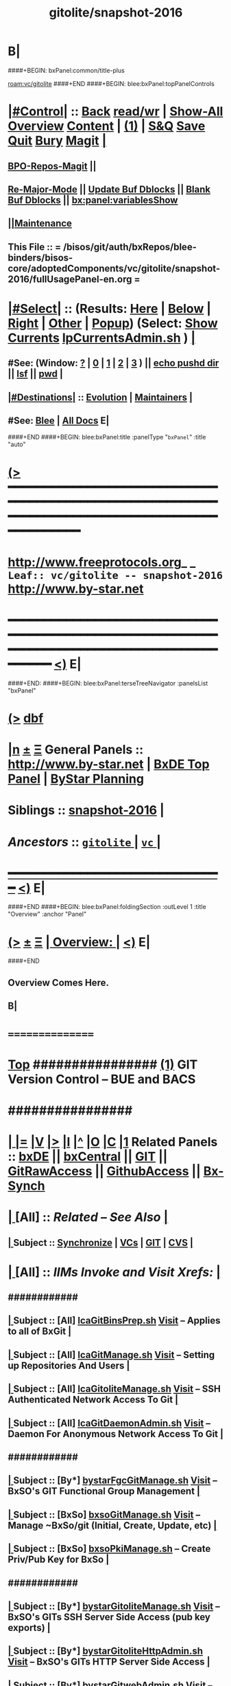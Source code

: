 * B|
####+BEGIN: bxPanel:common/title-plus
#+title: gitolite/snapshot-2016
#+roam_tags: leaf
#+roam_key: vc/gitolite/snapshot-2016
[[roam:vc/gitolite]]
####+END
####+BEGIN: blee:bxPanel:topPanelControls
*  [[elisp:(org-cycle)][|#Control|]] :: [[elisp:(blee:bnsm:menu-back)][Back]] [[elisp:(toggle-read-only)][read/wr]] | [[elisp:(show-all)][Show-All]]  [[elisp:(org-shifttab)][Overview]]  [[elisp:(progn (org-shifttab) (org-content))][Content]] | [[elisp:(delete-other-windows)][(1)]] | [[elisp:(progn (save-buffer) (kill-buffer))][S&Q]] [[elisp:(save-buffer)][Save]] [[elisp:(kill-buffer)][Quit]] [[elisp:(bury-buffer)][Bury]]  [[elisp:(magit)][Magit]]  [[elisp:(org-cycle)][| ]]
**  [[elisp:(bap:magit:bisos:current-bpo-repos/visit)][BPO-Repos-Magit]] ||
**  [[elisp:(blee:buf:re-major-mode)][Re-Major-Mode]] ||  [[elisp:(org-dblock-update-buffer-bx)][Update Buf Dblocks]] || [[elisp:(org-dblock-bx-blank-buffer)][Blank Buf Dblocks]] || [[elisp:(bx:panel:variablesShow)][bx:panel:variablesShow]]
**  [[elisp:(blee:menu-sel:comeega:maintenance:popupMenu)][||Maintenance]]
**  This File :: *= /bisos/git/auth/bxRepos/blee-binders/bisos-core/adoptedComponents/vc/gitolite/snapshot-2016/fullUsagePanel-en.org =*
*  [[elisp:(org-cycle)][|#Select|]]  :: (Results: [[elisp:(blee:bnsm:results-here)][Here]] | [[elisp:(blee:bnsm:results-split-below)][Below]] | [[elisp:(blee:bnsm:results-split-right)][Right]] | [[elisp:(blee:bnsm:results-other)][Other]] | [[elisp:(blee:bnsm:results-popup)][Popup]]) (Select:  [[elisp:(lsip-local-run-command "lpCurrentsAdmin.sh -i currentsGetThenShow")][Show Currents]]  [[elisp:(lsip-local-run-command "lpCurrentsAdmin.sh")][lpCurrentsAdmin.sh]] ) [[elisp:(org-cycle)][| ]]
**  #See:  (Window: [[elisp:(blee:bnsm:results-window-show)][?]] | [[elisp:(blee:bnsm:results-window-set 0)][0]] | [[elisp:(blee:bnsm:results-window-set 1)][1]] | [[elisp:(blee:bnsm:results-window-set 2)][2]] | [[elisp:(blee:bnsm:results-window-set 3)][3]] ) || [[elisp:(lsip-local-run-command-here "echo pushd dest")][echo pushd dir]] || [[elisp:(lsip-local-run-command-here "lsf")][lsf]] || [[elisp:(lsip-local-run-command-here "pwd")][pwd]] |
**  [[elisp:(org-cycle)][|#Destinations|]] :: [[Evolution]] | [[Maintainers]]  [[elisp:(org-cycle)][| ]]
**  #See:  [[elisp:(bx:bnsm:top:panel-blee)][Blee]] | [[elisp:(bx:bnsm:top:panel-listOfDocs)][All Docs]]  E|
####+END
####+BEGIN: blee:bxPanel:title :panelType "=bxPanel=" :title "auto"
* [[elisp:(show-all)][(>]] ━━━━━━━━━━━━━━━━━━━━━━━━━━━━━━━━━━━━━━━━━━━━━━━━━━━━━━━━━━━━━━━━━━━━━━━━━━━━━━━━━━━━━━━━━━━━━━━━━
*   [[img-link:file:/bisos/blee/env/images/fpfByStarElipseTop-50.png][http://www.freeprotocols.org]]_ _   ~Leaf:: vc/gitolite -- snapshot-2016~   [[img-link:file:/bisos/blee/env/images/fpfByStarElipseBottom-50.png][http://www.by-star.net]]
* ━━━━━━━━━━━━━━━━━━━━━━━━━━━━━━━━━━━━━━━━━━━━━━━━━━━━━━━━━━━━━━━━━━━━━━━━━━━━━━━━━━━━━━━━━━━━━  [[elisp:(org-shifttab)][<)]] E|
####+END:
####+BEGIN: blee:bxPanel:terseTreeNavigator :panelsList "bxPanel"
* [[elisp:(show-all)][(>]] [[elisp:(describe-function 'org-dblock-write:blee:bxPanel:terseTreeNavigator)][dbf]]
* [[elisp:(show-all)][|n]]  _[[elisp:(blee:menu-sel:outline:popupMenu)][±]]_  _[[elisp:(blee:menu-sel:navigation:popupMenu)][Ξ]]_   General Panels ::   [[img-link:file:/bisos/blee/env/images/bystarInside.jpg][http://www.by-star.net]] *|*  [[elisp:(find-file "/libre/ByStar/InitialTemplates/activeDocs/listOfDocs/fullUsagePanel-en.org")][BxDE Top Panel]] *|* [[elisp:(blee:bnsm:panel-goto "/libre/ByStar/InitialTemplates/activeDocs/planning/Main")][ByStar Planning]]

*   *Siblings*   :: [[elisp:(blee:bnsm:panel-goto "/bisos/git/auth/bxRepos/blee-binders/bisos-core/adoptedComponents/vc/gitolite/snapshot-2016")][snapshot-2016]] *|*
*   /Ancestors/  :: [[elisp:(blee:bnsm:panel-goto "/bisos/git/auth/bxRepos/blee-binders/bisos-core/adoptedComponents/vc/gitolite/_nodeBase_")][ =gitolite= ]] *|* [[elisp:(blee:bnsm:panel-goto "/bisos/git/auth/bxRepos/blee-binders/bisos-core/adoptedComponents/vc/_nodeBase_")][ =vc= ]] *|*
*                                   _━━━━━━━━━━━━━━━━━━━━━━━━━━━━━━_                          [[elisp:(org-shifttab)][<)]] E|
####+END
####+BEGIN: blee:bxPanel:foldingSection :outLevel 1 :title "Overview" :anchor "Panel"
* [[elisp:(show-all)][(>]]  _[[elisp:(blee:menu-sel:outline:popupMenu)][±]]_  _[[elisp:(blee:menu-sel:navigation:popupMenu)][Ξ]]_       [[elisp:(org-cycle)][| *Overview:* |]] <<Panel>>   [[elisp:(org-shifttab)][<)]] E|
####+END
** 
** Overview Comes Here.
** B|
*      ================
*  [[elisp:(beginning-of-buffer)][Top]] ################ [[elisp:(delete-other-windows)][(1)]]            *GIT Version Control -- BUE and BACS* 
*      ################
* 
*  [[elisp:(org-cycle)][| ]] [[elisp:(org-show-subtree)][|=]] [[elisp:(show-children 10)][|V]] [[elisp:(bx:orgm:indirectBufOther)][|>]] [[elisp:(bx:orgm:indirectBufMain)][|I]] [[elisp:(beginning-of-buffer)][|^]] [[elisp:(org-top-overview)][|O]] [[elisp:(progn (org-shifttab) (org-content))][|C]] [[elisp:(delete-other-windows)][|1]]   Related Panels  :: [[elisp:(find-file "/libre/ByStar/InitialTemplates/activeDocs/bxDE/main/fullUsagePanel-en.org")][bxDE]] || [[elisp:(find-file "/libre/ByStar/InitialTemplates/activeDocs/bxServices/bxCentral/fullUsagePanel-en.org")][bxCentral]] || [[elisp:(find-file "/libre/ByStar/InitialTemplates/activeDocs/bxServices/versionControl/git/fullUsagePanel-en.org")][GIT]] || [[elisp:(find-file "/libre/ByStar/InitialTemplates/activeDocs/bxServices/versionControl/gitRawAccess/fullUsagePanel-en.org")][GitRawAccess]] || [[elisp:(find-file "/libre/ByStar/InitialTemplates/activeDocs/bxServices/versionControl/githubAccess/fullUsagePanel-en.org")][GithubAccess]] || [[elisp:(blee:bnsm:panel-goto "/libre/ByStar/InitialTemplates/activeDocs/blee/syncUpdate")][Bx-Synch]]

* 
*  [[elisp:(org-cycle)][| ]]  [All]         ::       /Related -- See Also/   [[elisp:(org-cycle)][| ]]
**  [[elisp:(org-cycle)][| ]]  Subject      ::   [[elisp:(blee:bnsm:panel-goto "/libre/ByStar/InitialTemplates/activeDocs/blee/syncUpdate")][Synchronize]] |  [[elisp:(blee:bnsm:panel-goto "/libre/ByStar/InitialTemplates/activeDocs/bxServices/versionControl")][VCs]] | [[elisp:(blee:bnsm:panel-goto "/libre/ByStar/InitialTemplates/activeDocs/bxServices/versionControl/git")][GIT]]  | [[elisp:(blee:bnsm:panel-goto "/libre/ByStar/InitialTemplates/activeDocs/bxServices/versionControl/cvs")][CVS]] [[elisp:(org-cycle)][| ]]
*  [[elisp:(org-cycle)][| ]]  [All]         ::       /IIMs Invoke and Visit Xrefs:/       *[[elisp:(org-cycle)][<<Xref-VersionControlGit>>]]*   [[elisp:(org-cycle)][| ]]
**      ############
**  [[elisp:(org-cycle)][| ]]  Subject      ::  [All]   [[elisp:(lsip-local-run-command "lcaGitBinsPrep.sh")][lcaGitBinsPrep.sh]]              [[file:/opt/public/osmt/bin/lcaGitBinsPrep.sh::Xref-Here-][Visit]] -- Applies to all of BxGit [[elisp:(org-cycle)][| ]]
**  [[elisp:(org-cycle)][| ]]  Subject      ::  [All]   [[elisp:(lsip-local-run-command "lcaGitManage.sh")][lcaGitManage.sh]]                [[file:/opt/public/osmt/bin/lcaGitManage.sh::Xref-Here-][Visit]] -- Setting up Repositories And Users [[elisp:(org-cycle)][| ]]
**  [[elisp:(org-cycle)][| ]]  Subject      ::  [All]   [[elisp:(lsip-local-run-command "lcaGitoliteManage.sh")][lcaGitoliteManage.sh]]           [[file:/opt/public/osmt/bin/lcaGitoliteManage.sh::Xref-Here-][Visit]] -- SSH Authenticated Network Access To Git [[elisp:(org-cycle)][| ]]
**  [[elisp:(org-cycle)][| ]]  Subject      ::  [All]   [[elisp:(lsip-local-run-command "lcaGitDaemonAdmin.sh")][lcaGitDaemonAdmin.sh]]           [[file:/opt/public/osmt/bin/lcaGitoliteManage.sh::Xref-Here-][Visit]] -- Daemon For Anonymous Network Access To Git  [[elisp:(org-cycle)][| ]]
**      ############
**  [[elisp:(org-cycle)][| ]]  Subject      ::  [By*]   [[elisp:(lsip-local-run-command "bystarGitsManage.sh")][bystarFgcGitManage.sh]]          [[file:/opt/public/osmt/bin/bystarGitsManage.sh::Xref-Here-][Visit]] -- BxSO's GIT Functional Group Management [[elisp:(org-cycle)][| ]]
**  [[elisp:(org-cycle)][| ]]  Subject      ::  [BxSo]  [[elisp:(lsip-local-run-command "bxsoGitManage.sh")][bxsoGitManage.sh]]               [[file:/opt/public/osmt/bin/bxsoGitManage.sh::Xref-Here-][Visit]] -- Manage ~BxSo/git (Initial, Create, Update, etc) [[elisp:(org-cycle)][| ]]
**  [[elisp:(org-cycle)][| ]]  Subject      ::  [BxSo]  [[elisp:(lsip-local-run-command "bxsoPkiManage.sh")][bxsoPkiManage.sh]]                     -- Create Priv/Pub Key for BxSo [[elisp:(org-cycle)][| ]]
**      ############
**  [[elisp:(org-cycle)][| ]]  Subject      ::  [By*]   [[elisp:(lsip-local-run-command "bystarGitoliteManage.sh")][bystarGitoliteManage.sh]]        [[file:/opt/public/osmt/bin/bystarGitoliteManage.sh::Xref-Here-][Visit]] -- BxSO's GITs SSH Server Side Access (pub key exports) [[elisp:(org-cycle)][| ]]
**  [[elisp:(org-cycle)][| ]]  Subject      ::  [By*]   [[elisp:(lsip-local-run-command "bystarGitoliteHttpAdmin.sh")][bystarGitoliteHttpAdmin.sh]]     [[file:/opt/public/osmt/bin/bystarGitoliteHttpAdmin.sh::Xref-Here-][Visit]] -- BxSO's GITs HTTP Server Side Access [[elisp:(org-cycle)][| ]]
**  [[elisp:(org-cycle)][| ]]  Subject      ::  [By*]   [[elisp:(lsip-local-run-command "bystarGitwebAdmin.sh")][bystarGitwebAdmin.sh]]           [[file:/opt/public/osmt/bin/bystarGitwebAdmin.sh::Xref-Here-][Visit]] -- BxSO's Public GITs Web Access [[elisp:(org-cycle)][| ]]
**  [[elisp:(org-cycle)][| ]]  Subject      ::  [By*]   [[elisp:(lsip-local-run-command "bystarGitwebAdmin.sh")][bystarGitDaemonManage.sh]]       [[file:/opt/public/osmt/bin/bystarGitwebAdmin.sh::Xref-Here-][Visit]] -- BxSO's Public GITs git protocol access [[elisp:(org-cycle)][| ]]
**  [[elisp:(org-cycle)][| ]]  Subject      ::  [By*]   [[elisp:(lsip-local-run-command "bystarPkcsManage.sh")][bystarPkcsManage.sh]]            [[file: /opt/public/osmt/bin/bystarPkcsManage.sh::Xref-Here-][Visit]] -- BxSO's Certificate and Public Key [[elisp:(org-cycle)][| ]]
**      ############
**  [[elisp:(org-cycle)][| ]]  Subject      ::  [Bx-]   [[elisp:(lsip-local-run-command "bx-gitAccess.sh")][bx-gitAccess.sh]]                [[file:/opt/public/osmt/bin/bx-gitAccess.sh::Xref-Here-][Visit]] -- BxU and Ue-BxSO's acces to Remote BxSe Locator Name (BxSeLN) [[elisp:(org-cycle)][| ]]
**  [[elisp:(org-cycle)][| ]]  Subject      ::  [BxU]   [[elisp:(lsip-local-run-command "bxuSshAccess.sh")][bxuSshAccess.sh]]                [[file:/opt/public/osmt/bin/bxuSshAccess.sh::Xref-Here-][Visit]] -- ~BxU/.ssh Management -- Adding BxSO's SSH Client Side Access [[elisp:(org-cycle)][| ]]
**      ############
**  [[elisp:(org-cycle)][| ]]  Subject      ::  [All]   [[elisp:(lsip-local-run-command "fgcGitSw.sh")][fgcGitSw.sh]]                    [[file:/opt/public/osmt/bin/fgcGitSw.sh::Xref-Here-][Visit]] -- Software Functional Grouping [[elisp:(org-cycle)][| ]]
**  [[elisp:(org-cycle)][| ]]  Subject      ::  [All]   [[elisp:(lsip-local-run-command "fgcGitSvc.sh")][fgcGitSvc.sh]]                   [[file:/opt/public/osmt/bin/fgcGitSvc.sh::Xref-Here-][Visit]] -- Service Functional Grouping [[elisp:(org-cycle)][| ]]
**      ############
**  [[elisp:(org-cycle)][| ]]  Subject      ::  [Blee]  [[file:~/lisp/setup-global-magit.el::Xref-Here-][setup-global-magit.el]]          [[file:~/lisp/setup-global-magit.el::Xref-Here-][Visit]] -- Emacs Mode For Git [[elisp:(org-cycle)][| ]]
*  [[elisp:(beginning-of-buffer)][Top]] ################ [[elisp:(delete-other-windows)][(1)]]            *Overview*
*      *Plain Git: Model, Info and Pointers* ::  [[elisp:(beginning-of-buffer)][Top]]  [[elisp:(org-cycle)][| ]] 
GIT services are based on the following:

   - (Un-Authenticated) (anonymous) Read-Only Public Access GIT
       - git-daemon   --- git clone git://host/rep
       - gitweb       --- Web site for accessing public repositories
       - gitolite anon http  --- git clone http://host/gitpub/rep

   - (Authenticated) Access Controlled GIT
       - gitolite ssh       --- git clone ssh:user@host/rep
       - gitolite https     --- git clone https://user:passwd@host/git/rep
       - gitolite http      --- git clone http://user:passwd@host/git/rep

**  [[elisp:(org-cycle)][| ]]  Subject      :: Platform Setup Summary [[elisp:(org-cycle)][| ]]
The ~bxu/.ssh/key.pub is used as gitolite administrator.
**  [[elisp:(org-cycle)][| ]]  Subject      :: Basic Tutorial: Local Git Configuration And Usage [[elisp:(org-cycle)][| ]]

Every git user should first introduce himself to git, by running these two commands:

git config --global user.email "you@example.com"
git config --global user.name "Your Name"

The above is already sufficient to use git in a distributed and secure way, provided users have
access to the machine assuming the server role via SSH. On the server machine, creating a new
repository can be done with

git init --bare /path/to/repository

This creates a bare repository, that cannot be used to edit files directly. If you would rather
have a working copy of the contents of the repository on the server, ommit the --bare option.

Any client with ssh access to the machine can from then on clone the repository with

git clone username@hostname:/path/to/repository

Once cloned to the client's machine, the client can edit files, then commit and share them with:

cd /path/to/repository
#(edit some files
git commit -a # Commit all changes to the local version of the repository
git push origin master # Push changes to the server's version of the repository
**  [[elisp:(org-cycle)][| ]]  Subject      :: Gitolite + gitweb + http Misc Pointers (URLs) [[elisp:(org-cycle)][| ]]
http://gitolite.com/gitolite/g2/ggshb.html

http://gitolite.com/gitolite/ssh-and-http.html

http://josephspiros.com/2009/07/26/configuring-gitweb-for-apache-on-debian

http://git-scm.com/book/en/Git-on-the-Server-Gitolite

http://git-scm.com/book

https://aricgardner.com/gitolite3/

http://alouate.blogspot.com/2013/07/set-up-gitolite3-with-http-on.html

http://blog.laimbock.com/2013/10/15/how-to-setup-gitolite-and-cgit-on-centos-6/

http://www.marcmorgan.ca/?p=38

https://github.com/sitaramc/gitolite/blob/master/t/smart-http.root-setup

http://gitolite.googlecode.com/git-history/d4ea7e7fe76455e5e3596eacdda64bf4b1df7652/doc/http-backend.html

https://github.com/tmatilai/gitolite-tools

http://developer.pardus.org.tr/people/mehmet/blog/?p=23

http://gitolite.com/gitolite/gitolite.html

http://stackoverflow.com/questions/11649208/gitolite-smart-http-gives-uninitialised-value-for-rcumask/11813048#11813048

**  [[elisp:(org-cycle)][| ]]  Subject      :: Work In Progress To Be Absorbed [[elisp:(org-cycle)][| ]]

    setup apache so that the htaccess file it looks for is owned by the "git" user
    in the ~/.gitolite.rc file, look for the variable $HTPASSWD_FILE and point it to this file
    tell your users to type in ssh git@server htpasswd to set or change their HTTP passwords

htpasswd -bc $GITOLITE_HTTP_HOME/gitolite-http-authuserfile admin admin
map "htpasswd -b $GITOLITE_HTTP_HOME/gitolite-http-authuserfile % %" u{1..6}
chown apache.apache $GITOLITE_HTTP_HOME/gitolite-http-authuserfile


# ssh git@server info
curl http://user:password@server/git/info
# ssh git@server info repopatt
curl http://user:password@server/git/info?repopatt
# ssh git@server info repopatt user1 user2
curl http://user:password@server/git/info?repopatt+user1+user2


Hello,

I have used subdirs for each user, in keydirs as in the repos, so that I can list them separately, and by urls. The configuration I used was something like this:

txomon/Universidad "Javier Domingo" = "El repositorio de las cosas de la Uni"

repo txomon/Universidad
        RW+D = javier

txomon/Ubuntu "Javier Domingo" = "El repositorio del script de instalacion de ubuntu"

repo txomon/grub-melody
        RW+D = javier
    
txomon/grub-melody "Javier Domingo" = "El repositorio para crear un creador de melodias para el grub"

repo txomon/Ubuntu
        RW+D = javier

And keys where of the type:

gitolite-admin/keydir/javier:
javier@desktop.pub  javier@laptop.pub  javier@netbook.pub

for user javier, in his own directory. Other keyfiles where in separate folders, thought this doesn't matter for gitolite, It does for having a concrete management 

Hope it helps,

2011/1/9 Marcello de Sousa <li...@area151.com>

*      *ByStar Git: -- Structures, Uses And Policies* ::  [[elisp:(beginning-of-buffer)][Top]]  [[elisp:(org-cycle)][| ]] 
**     ByStar-Git Structures  [[elisp:(beginning-of-buffer)][Top]]  [[elisp:(org-cycle)][| ]] 
       Based on who will have  READ access to a Principle-BxISo, the following 
       three top level Git directory structures are always created:

       gitoBiso is /usr/lib/gitolite3/xxx/biso

       1) gitoBiso/pub -- Everything under that is always anon readable by ALL
	              Some may have write access
       2) gitoBiso/priv  -- Only and only biso can read and write to all repos under this
       3) gitoBiso/group -- Only members of defined groups can read  repos under this

       *gitoBiso/priv/iso  -> ~biso/iso -- BxISe information*
       See "Structure Of BxISo/iso" in ByStar Reference Model.
       All that is realted to creation and maintenance of BxISo/BxISe 
       and which should be subject to version control is contained here.

       *General Sync Areas Under priv-pub-group*
       There will always be:
       - gitoBiso/pub/sync/0     ->  ~biso/sync/pub/0       # Repository For Std Bx Facilities (lcnt, mailings)
       - biso/priv/sync/0        ->  ~biso/sync/priv/0
       - biso/group/sync/0
       - biso/pub/sync/1         ->  ~biso/sync/pub/1       # Repository For General Purpose Usage
       - biso/priv/sync/1
       - biso/group/sync/1
	 
**     ByStar-Git Usages  [[elisp:(beginning-of-buffer)][Top]]  [[elisp:(org-cycle)][| ]] 

       Each BxISo has two sets of Gits.

There are three different models for configuration and usages of
BxGit:
    1) General Model (Distros) (BxCentral and BxDevelopment) -- And for anonymous  access (managed by BxCentral)
    2) BxCollective -- Group Development
    3) ByEntityGit  -- Where a Git is bound to a BxEntity -- Private and ByEntity Administered

**     Principle-Biso Git Creation  [[elisp:(beginning-of-buffer)][Top]]  [[elisp:(org-cycle)][| ]] 

At The time of ``Realization Of A BxIse'', optionally the following happens:

  1) Based on the BxIse, BxIso is created.
  2) With [[elisp:(lsip-local-run-command "bystarFgcGitManage.sh")][bystarFgcGitManage.sh]], 
     - bxuSshAccess.sh :: Should this be first or second?
     - bystarGitoliteManage.sh :: Base config files are created -- When is the repository actually created
     - bystarPkcsManage.sh ::
     - bystarGitoliteHttpAdmin.sh :: With Principle-Biso's passwd https access to Biso GIT is provided.
     - bystarGitwebAdmin.sh :: Initial https cloning
     - [[bystarGitDaemonManage.sh]] ::  A read-only public Biso-Git is created

For all Principle-BxISos on a BxPlatform, the platform's BxU is the Git administrator.

Public Key of each BxISo is added to Git.

**     Cloning From Principle-Biso   [[elisp:(beginning-of-buffer)][Top]]  [[elisp:(org-cycle)][| ]] 

**     Collaborative Group GIT Management   [[elisp:(beginning-of-buffer)][Top]]  [[elisp:(org-cycle)][| ]] 

Just assign http-git passwds.

*  [[elisp:(beginning-of-buffer)][Top]] ################ [[elisp:(delete-other-windows)][(1)]]            *Activities*
*  [[elisp:(org-cycle)][| ]]  [BxU]         ::        /BxU -- BxSo Relations/   [[elisp:(org-cycle)][| ]]
**  [[elisp:(org-cycle)][| ]]  Subject      ::  [BxU]   [[elisp:(lsip-local-run-command "bxuSshAccess.sh")][bxuSshAccess.sh]]                [[file:/opt/public/osmt/bin/bxuSshAccess.sh::Xref-Here-][Visit]] -- ~BxU/.ssh Management  | [[elisp:(org-cycle)][| ]]
***  [[elisp:(org-cycle)][| ]]  Subject     ::   [[elisp:(lsip-local-run-command "bxuSshAccess.sh -v -n showRun -i bxuAcctBxsoList")][bxuSshAccess.sh -i bxuAcctBxsoList]] [[elisp:(org-cycle)][| ]]
*  [[elisp:(org-cycle)][| ]]  [BACS]        ::  [By*]     /BxIso FGC TopLevel:/   [[elisp:(org-cycle)][| ]]
**  [[elisp:(org-cycle)][| ]]  Subject      ::  [By*]   [[elisp:(lsip-local-run-command "bystarFgcGitManage.sh")][bystarFgcGitManage.sh]]          [[file:/opt/public/osmt/bin/bystarFgcGitManage.sh::Xref-Here-][Visit]] -- BxSO's GIT Functional Group Management [[elisp:(org-cycle)][| ]]
***      ########
***  [[elisp:(org-cycle)][| ]]  Subject     ::   [[elisp:(lsip-local-run-command "bystarFgcGitManage.sh -v -n showRun -p bystarUid=current -i fullUpdate")][bystarFgcGitManage.sh -p bystarUid=current -i fullUpdate]] [[elisp:(org-cycle)][| ]]
***  [[elisp:(org-cycle)][| ]]  Subject     ::   [[elisp:(lsip-local-run-command "bystarFgcGitManage.sh -v -n showRun -p bystarUid=prompt -i fullUpdate")][bystarFgcGitManage.sh -p bystarUid=prompt -i fullUpdate]] [[elisp:(org-cycle)][| ]]
*  [[elisp:(org-cycle)][| ]]  [BACS]        ::  [Bx-]     /bx-gitAccess+bxuSshAccess/ =Usage=  ssh, http/https / gitProtocol |  [[elisp:(org-cycle)][| ]]
**  [[elisp:(org-cycle)][| ]]  Subject      ::  [BxU]   [[elisp:(lsip-local-run-command "bxuSshAccess.sh")][bxuSshAccess.sh]]                [[file:/opt/public/osmt/bin/bxuSshAccess.sh::Xref-Here-][Visit]] -- ~BxU/.ssh Management -- Adding BxSO's SSH Client Side Access |  [[elisp:(org-cycle)][| ]]
***      ########
***  [[elisp:(org-cycle)][| ]]  Subject     ::   [[elisp:(lsip-local-run-command "bxuSshAccess.sh -v -n showRun -i bxuAcctBxsoList")][bxuSshAccess.sh -i bxuAcctBxsoList]] [[elisp:(org-cycle)][| ]]
***      ########
***  [[elisp:(org-cycle)][| ]]  Subject     ::   [[elisp:(lsip-local-run-command "bxuSshAccess.sh -v -n showRun -p bystarUid=current -i sshAccess")][bxuSshAccess.sh -p bystarUid=current -i sshAccess]] [[elisp:(org-cycle)][| ]]
***  [[elisp:(org-cycle)][| ]]  Subject     ::   [[elisp:(lsip-local-run-command "bxuSshAccess.sh -v -n showRun -p bystarUid=prompt -i sshAccess")][bxuSshAccess.sh -p bystarUid=prompt -i sshAccess]] [[elisp:(org-cycle)][| ]]
***      ########
***  [[elisp:(org-cycle)][| ]]  Subject     ::   ~/.ssh/config   ~/.ssh/sa-20000.dest [[elisp:(org-cycle)][| ]]
**  [[elisp:(org-cycle)][| ]]  Subject      ::  [Bx]    [[elisp:(lsip-local-run-command "bx-gitAccess.sh")][bx-gitAccess.sh]]                [[file:/opt/public/osmt/bin/bx-gitAccess.sh::Xref-Here-][Visit]] -- BxU and Ue-BxSO's access to Remote BxSe Locator Name |  [[elisp:(org-cycle)][| ]]
***      ########
***  [[elisp:(org-cycle)][| ]]  Subject     ::   [[elisp:(lsip-local-run-command "bx-gitAccess.sh -v -n showRun -p bystarUid=current -i reposListWithSsh git.example.com")][bx-gitAccess.sh -p bystarUid=current -i reposListWithSsh git.example.com]] [[elisp:(org-cycle)][| ]]
***  [[elisp:(org-cycle)][| ]]  Subject     ::   [[elisp:(lsip-local-run-command "bx-gitAccess.sh -v -n showRun -p bystarUid=prompt -i reposListWithSsh git.example.com")][bx-gitAccess.sh -p bystarUid=prompt -i reposListWithSsh git.example.com]] [[elisp:(org-cycle)][| ]]
***      ########
***  [[elisp:(org-cycle)][| ]]  Subject     ::   [[elisp:(lsip-local-run-command "bx-gitAccess.sh -v -n showRun -p bystarUid=current -i gitSshAccess git.example.com")][bx-gitAccess.sh -p bystarUid=current -i gitSshAccess git.example.com]] [[elisp:(org-cycle)][| ]]
***  [[elisp:(org-cycle)][| ]]  Subject     ::   [[elisp:(lsip-local-run-command "bx-gitAccess.sh -v -n showRun -p bystarUid=prompt -i gitSshAccess git.example.com")][bx-gitAccess.sh -p bystarUid=prompt -i gitSshAccess git.example.com]] [[elisp:(org-cycle)][| ]]

*  [[elisp:(org-cycle)][| ]]  [BACS]        ::  [By*]     /GitoLite (ssh and http)/ =Service=   [[elisp:(org-cycle)][| ]]
**  [[elisp:(org-cycle)][| ]]  Subject      ::  [By*]   [[elisp:(lsip-local-run-command "bystarGitoliteManage.sh")][bystarGitoliteManage.sh]]        [[file:/opt/public/osmt/bin/bystarGitoliteManage.sh::Xref-Here-][Visit]] -- BxSO's GITs SSH Server Side Access (pub key exports) |  [[elisp:(org-cycle)][| ]]
***      ########
***  [[elisp:(org-cycle)][| ]]  Subject     ::   [[elisp:(lsip-local-run-command "bystarGitoliteManage.sh -i gitoAcctPubKeysList")][bystarGitoliteManage.sh -i gitoAcctPubKeysList]]            # List Of Those Who Have SSH Access [[elisp:(org-cycle)][| ]]
***      ########
***  [[elisp:(org-cycle)][| ]]  Subject     ::   [[elisp:(lsip-local-run-command "bystarGitoliteManage.sh -v -n showRun -p bystarUid=current -i fullConfigUpdate")][bystarGitoliteManage.sh -p bystarUid=current -i fullConfigUpdate]] [[elisp:(org-cycle)][| ]]
***  [[elisp:(org-cycle)][| ]]  Subject     ::   [[elisp:(lsip-local-run-command "bystarGitoliteManage.sh -v -n showRun -p bystarUid=prompt -i fullConfigUpdate")][bystarGitoliteManage.sh -p bystarUid=prompt -i fullConfigUpdate]] [[elisp:(org-cycle)][| ]]
***      ########
***  [[elisp:(org-cycle)][| ]]  Subject     ::   [[elisp:(lsip-local-run-command "bystarGitoliteManage.sh -v -n showRun -p bystarUid=current -i fullUpdate")][bystarGitoliteManage.sh -p bystarUid=current -i fullUpdate]] [[elisp:(org-cycle)][| ]]
***  [[elisp:(org-cycle)][| ]]  Subject     ::   [[elisp:(lsip-local-run-command "bystarGitoliteManage.sh -v -n showRun -p bystarUid=prompt -i fullUpdate")][bystarGitoliteManage.sh -p bystarUid=prompt -i fullUpdate]] [[elisp:(org-cycle)][| ]]
**  [[elisp:(org-cycle)][| ]]  Subject      ::  [By*]   [[elisp:(lsip-local-run-command "bystarGitsManage.sh")][bystarGitsManage.sh]]            [[file:/opt/public/osmt/bin/bystarGitsManage.sh::Xref-Here-][Visit]] -- BxSO's GITs Manage (Create, Update, etc) -- BxSO Mapfile [[elisp:(org-cycle)][| ]]
**  [[elisp:(org-cycle)][| ]]  Subject      ::  [By*]   [[elisp:(lsip-local-run-command "bystarPkcsManage.sh")][bystarPkcsManage.sh]]            [[file: /opt/public/osmt/bin/bystarPkcsManage.sh::Xref-Here-][Visit]] -- BxSO's Certificate and Public Key [[elisp:(org-cycle)][| ]]
***  [[elisp:(org-cycle)][| ]]  Subject     ::   [[elisp:(lsip-local-run-command "bystarPkcsManage.sh -p bystarUid=current -i bxsoCertInspect")][bystarPkcsManage.sh -p bystarUid=current -i bxsoCertInspect]] [[elisp:(org-cycle)][| ]]
***  [[elisp:(org-cycle)][| ]]  Subject     ::   [[elisp:(lsip-local-run-command "bystarPkcsManage.sh -p bystarUid=prompt -i bxsoCertInspect")][bystarPkcsManage.sh -p bystarUid=prompt -i bxsoCertInspect]] [[elisp:(org-cycle)][| ]]
***      ########
***  [[elisp:(org-cycle)][| ]]  Subject     ::   [[elisp:(lsip-local-run-command "bystarPkcsManage.sh -p bystarUid=current -i bxsoPkcsFullUpdate")][bystarPkcsManage.sh -p bystarUid=current -i bxsoPkcsFullUpdate]] [[elisp:(org-cycle)][| ]]
***  [[elisp:(org-cycle)][| ]]  Subject     ::   [[elisp:(lsip-local-run-command "bystarPkcsManage.sh -p bystarUid=prompt -i bxsoPkcsFullUpdate")][bystarPkcsManage.sh -p bystarUid=prompt -i bxsoPkcsFullUpdate]] [[elisp:(org-cycle)][| ]]
**  [[elisp:(org-cycle)][| ]]  Subject      ::  [By*]   [[elisp:(lsip-local-run-command "bystarGitoliteHttpAdmin.sh")][bystarGitoliteHttpAdmin.sh]]     [[file:/opt/public/osmt/bin/bystarGitoliteHttpAdmin.sh::Xref-Here-][Visit]] -- BxSO's GITs HTTP Server Side Access [[elisp:(org-cycle)][| ]]
***      ########
***  [[elisp:(org-cycle)][| ]]  Subject     ::   [[elisp:(lsip-local-run-command "bystarGitoliteHttpAdmin.sh -v -n showRun -p bystarUid=current -i fullUpdate")][bystarGitoliteHttpAdmin.sh -p bystarUid=current -i fullUpdate]] [[elisp:(org-cycle)][| ]]
***  [[elisp:(org-cycle)][| ]]  Subject     ::   [[elisp:(lsip-local-run-command "bystarGitoliteHttpAdmin.sh -v -n showRun -p bystarUid=prompt -i fullUpdate")][bystarGitoliteHttpAdmin.sh -p bystarUid=prompt -i fullUpdate]] [[elisp:(org-cycle)][| ]]
*  [[elisp:(org-cycle)][| ]]  [BACS]        ::  [By*]     /GitWeb/  [[elisp:(org-cycle)][| ]]
**  [[elisp:(org-cycle)][| ]]  Subject      ::  [By*]   [[elisp:(lsip-local-run-command "bystarGitwebAdmin.sh")][bystarGitwebAdmin.sh]]           [[file:/opt/public/osmt/bin/bystarGitwebAdmin.sh::Xref-Here-][Visit]] -- BxSO's Public GITs Web Access [[elisp:(org-cycle)][| ]]
*  [[elisp:(org-cycle)][| ]]  [BACS]        ::  [By*]     /GitDaemon/  [[elisp:(org-cycle)][| ]]
**  [[elisp:(org-cycle)][| ]]  Subject      ::  [By*]   [[elisp:(lsip-local-run-command "bystarGitDaemonManage.sh")][bystarGitDaemonManage.sh]]       [[file:/opt/public/osmt/bin/bystarGitDaemonManage.sh::Xref-Here-][Visit]] -- BxSO's Public git access [[elisp:(org-cycle)][| ]]
*  [[elisp:(beginning-of-buffer)][Top]] ################ [[elisp:(delete-other-windows)][(1)]]            *Git User (Client): Procedures -- How Tos* 
*  [[elisp:(org-cycle)][| ]]  [Aue]         ::            /Initial Setp -- Overview/  [[elisp:(org-cycle)][| ]]
**  [[elisp:(org-cycle)][| ]]  Git          ::  Git Initializations [[elisp:(org-cycle)][| ]]
***  [[elisp:(org-cycle)][| ]]  Git          ::  [[elisp:(lsip-local-run-command "git --no-pager config --list")][git --no-pager config --list]] [[elisp:(org-cycle)][| ]]
***  [[elisp:(org-cycle)][| ]]  Git          ::  [[elisp:(lsip-local-run-command "echo git config --global user.email email@example.com")][echo git config --global user.email email@example.com]]   [[elisp:(org-cycle)][| ]]
***  [[elisp:(org-cycle)][| ]]  Git          ::  [[elisp:(lsip-local-run-command "echo git config --global user.name UserName")][echo git config --global user.name UserName]]   [[elisp:(org-cycle)][| ]]
***  [[elisp:(org-cycle)][| ]]  Git          ::  [[elisp:(lsip-local-run-command "git config --global http.sslverify false")][git config --global http.sslverify false]]  # or export GIT_SSL_NO_VERIFY=1  [[elisp:(org-cycle)][| ]]
*** TODO [[elisp:(org-cycle)][| ]]  Git          ::  update-ca-certificates Can also happen when ntp is not working  [[elisp:(org-cycle)][| ]]
**  [[elisp:(org-cycle)][| ]]  Localhost    ::  GitoLite [[elisp:(org-cycle)][| ]]
***  [[elisp:(org-cycle)][| ]]  Subject     ::  [[elisp:(lsip-local-run-command "lcaGitoliteManage.sh -i moduleDescription | emlVisit")][lcaGitoliteManage.sh -i moduleDescription | emlVisit]] [[elisp:(org-cycle)][| ]]
***  [[elisp:(org-cycle)][| ]]  Subject     ::  test it with  [[elisp:(lsip-local-run-command "ssh git@localhost info")][ssh git@localhost info]] [[elisp:(org-cycle)][| ]]
***  [[elisp:(org-cycle)][| ]]  Subject     ::  [[elisp:(lsip-local-run-command "lcaGitoliteManage.sh -h -v -n showRun -i glAdminClone")][lcaGitoliteManage.sh -h -v -n showRun -i glAdminClone]]  # clones in /var/osmt/gits/gitolite-admin [[elisp:(org-cycle)][| ]]
***  [[elisp:(org-cycle)][| ]]  Subject     ::  [[elisp:(lsip-local-run-command "lcaGitoliteManage.sh -h -v -n showRun -i glAdminShow")][lcaGitoliteManage.sh -h -v -n showRun -i glAdminShow]] [[elisp:(org-cycle)][| ]]
***  [[elisp:(org-cycle)][| ]]  Subject     ::  Next Use bystarGitoliteManage to create per BxSo repositories [[elisp:(org-cycle)][| ]]
**  [[elisp:(org-cycle)][| ]]  Subject      ::  lcaGitwebManage.sh     -- Perhaps should be deleted [[elisp:(org-cycle)][| ]]
*  [[elisp:(org-cycle)][| ]]  [BACS]        ::  [IsoU]    /BxIso Setup For Specified GitBxIseLN --  Step-By-Step/   [[elisp:(org-cycle)][| ]]
**  [[elisp:(org-cycle)][| ]]  Subject      ::  [[elisp:(lsip-local-run-command "bxsoPkiManage.sh")][bxsoPkiManage.sh]]    -- Create/Verify BxSo's Pub/Priv Keys (BUE) |  [[elisp:(org-cycle)][| ]]
***  [[elisp:(org-cycle)][| ]]  Subject     ::  [[elisp:(org-cycle)][| ]]
***  [[elisp:(org-cycle)][| ]]  Subject     ::   Verify BxSo Keys:           [[elisp:(lsip-local-run-command "bxsoPkiManage.sh -p bystarUid=current -i bxsoSshAcctKeyVerify")][bxsoPkiManage.sh -p bystarUid=current -i bxsoSshAcctKeyVerify]] [[elisp:(org-cycle)][| ]]
***  [[elisp:(org-cycle)][| ]]  Subject     ::                               [[elisp:(lsip-local-run-command "bxsoPkiManage.sh -p bystarUid=prompt -i bxsoSshAcctKeyVerify")][bxsoPkiManage.sh -p bystarUid=prompt -i bxsoSshAcctKeyVerify]] [[elisp:(org-cycle)][| ]]
***  [[elisp:(org-cycle)][| ]]  Subject     ::   Update BxSo Keys:           [[elisp:(lsip-local-run-command "bxsoPkiManage.sh -p bystarUid=current -i bxsoSshAcctKeyUpdate")][bxsoPkiManage.sh -p bystarUid=current -i bxsoSshAcctKeyUpdate]] [[elisp:(org-cycle)][| ]]
***  [[elisp:(org-cycle)][| ]]  Subject     ::                               [[elisp:(lsip-local-run-command "bxsoPkiManage.sh -p bystarUid=prompt -i bxsoSshAcctKeyUpdate")][bxsoPkiManage.sh -p bystarUid=prompt -i bxsoSshAcctKeyUpdate]] [[elisp:(org-cycle)][| ]]
**  [[elisp:(org-cycle)][| ]]  Subject      ::  [[elisp:(lsip-local-run-command "bx-gitAccess.sh")][bx-gitAccess.sh]]     -- Push Pub-Keys To Specified GIT Servers |  [[elisp:(org-cycle)][| ]]
***  [[elisp:(org-cycle)][| ]]  Subject     ::   Send BxSo Keys (To Own):    [[elisp:(lsip-local-run-command "bx-gitAccess.sh -p bystarUid=current -i gitoBxSoPubKeySend")][bx-gitAccess.sh -p bystarUid=current -i gitoBxSoPubKeySend]] [[elisp:(org-cycle)][| ]]
***  [[elisp:(org-cycle)][| ]]  Subject     ::                               [[elisp:(lsip-local-run-command "bx-gitAccess.sh -p bystarUid=prompt -i gitoBxSoPubKeySend")][bx-gitAccess.sh -p bystarUid=prompt -i gitoBxSoPubKeySend]] [[elisp:(org-cycle)][| ]]
***  [[elisp:(org-cycle)][| ]]  Subject     ::   Send BxSo Keys (Specific):  [[elisp:(lsip-local-run-command "bx-gitAccess.sh -p bystarUid=current -i gitoBxSoPubKeySend  10.154.95.13")][bx-gitAccess.sh -p bystarUid=current -i gitoBxSoPubKeySend 10.154.95.13]] [[elisp:(org-cycle)][| ]]
***  [[elisp:(org-cycle)][| ]]  Subject     ::                               [[elisp:(lsip-local-run-command "bx-gitAccess.sh -p bystarUid=prompt -i gitoBxSoPubKeySend  10.154.95.13")][bx-gitAccess.sh -p bystarUid=prompt -i gitoBxSoPubKeySend 10.154.95.13]] [[elisp:(org-cycle)][| ]]
**  [[elisp:(org-cycle)][| ]]  Subject      ::  [[elisp:(lsip-local-run-command "bxuSshAccess.sh")][bxuSshAccess.sh]]     -- Import BxSo Keys into BxU's ssh Environement |  [[elisp:(org-cycle)][| ]]
***  [[elisp:(org-cycle)][| ]]  Subject     ::   BxU BxSo List:              [[elisp:(lsip-local-run-command "bxuSshAccess.sh -h -v -n showRun -i bxuAcctBxsoList")][bxuSshAccess.sh -i bxuAcctBxsoList]] [[elisp:(org-cycle)][| ]]
***      ========
***  [[elisp:(org-cycle)][| ]]  Subject     ::   BxU Import/Update BxSo:     [[elisp:(lsip-local-run-command "bxuSshAccess.sh -h -v -n showRun -p bystarUid=current -i bxuAcctBxsoCredentialsUpdate")][bxuSshAccess.sh -p bystarUid=current -i bxuAcctBxsoCredentialsUpdate]] [[elisp:(org-cycle)][| ]]
***  [[elisp:(org-cycle)][| ]]  Subject     ::                               [[elisp:(lsip-local-run-command "bxuSshAccess.sh -h -v -n showRun -p bystarUid=prompt -i bxuAcctBxsoCredentialsUpdate")][bxuSshAccess.sh -p bystarUid=prompt -i bxuAcctBxsoCredentialsUpdate]] [[elisp:(org-cycle)][| ]]
***      ========   
***  [[elisp:(org-cycle)][| ]]  Subject     ::   Full Update                 [[elisp:(lsip-local-run-command "bxuSshAccess.sh -h -v -n showRun -p bystarUid=current -i fullUpdate")][bxuSshAccess.sh -p bystarUid=current -i fullUpdate]] [[elisp:(org-cycle)][| ]]
**  [[elisp:(org-cycle)][| ]]  Subject      ::  [[elisp:(lsip-local-run-command "bxuSshAccess.sh")][bxuSshAccess.sh]]     -- Configure Local Ssh For Access To Each GIT Server |  [[elisp:(org-cycle)][| ]]
***  [[elisp:(org-cycle)][| ]]  Subject     ::   Config File Show:           [[elisp:(lsip-local-run-command "bxuSshAccess.sh -h -v -n showRun -i configFileShow")][bxuSshAccess.sh -i configFileShow]] [[elisp:(org-cycle)][| ]]
***      ========
***  [[elisp:(org-cycle)][| ]]  Subject     ::   Config Update (Own GIT):    [[elisp:(lsip-local-run-command "bxuSshAccess.sh -h -v -n showRun -p bystarUid=current -i configFileUpdate")][bxuSshAccess.sh -p bystarUid=current -i configFileUpdate]] [[elisp:(org-cycle)][| ]]
***  [[elisp:(org-cycle)][| ]]  Subject     ::                               [[elisp:(lsip-local-run-command "bxuSshAccess.sh -h -v -n showRun -p bystarUid=prompt -i configFileUpdate")][bxuSshAccess.sh -p bystarUid=prompt -i configFileUpdate]] [[elisp:(org-cycle)][| ]]
***      ========
***  [[elisp:(org-cycle)][| ]]  Subject     ::   Config Update (Specific):   [[elisp:(lsip-local-run-command "bxuSshAccess.sh -h -v -n showRun -p bystarUid=current -i configFileUpdate")][bxuSshAccess.sh -p bystarUid=current -i configFileUpdate]]  NOTYET [[elisp:(org-cycle)][| ]]
***  [[elisp:(org-cycle)][| ]]  Subject     ::                               [[elisp:(lsip-local-run-command "bxuSshAccess.sh -h -v -n showRun -p bystarUid=prompt -i configFileUpdate")][bxuSshAccess.sh -p bystarUid=prompt -i configFileUpdate]] [[elisp:(org-cycle)][| ]]
**  [[elisp:(org-cycle)][| ]]  Subject      ::  [[elisp:(lsip-local-run-command "bxuSshAccess.sh")][bxuSshAccess.sh]]     -- Test Access To Each GIT Server |  [[elisp:(org-cycle)][| ]]
***  [[elisp:(org-cycle)][| ]]  Subject     ::   BxSo Access To (Own Git):   [[elisp:(lsip-local-run-command "bxuSshAccess.sh -h -v -n showRun -p bystarUid=current -i sshAccess")][bxuSshAccess.sh -p bystarUid=current -i sshAccess]] [[elisp:(org-cycle)][| ]]
***  [[elisp:(org-cycle)][| ]]  Subject     ::                               [[elisp:(lsip-local-run-command "bxuSshAccess.sh -h -v -n showRun -p bystarUid=prompt -i sshAccess")][bxuSshAccess.sh -p bystarUid=prompt -i sshAccess]] [[elisp:(org-cycle)][| ]]
***      ========
***  [[elisp:(org-cycle)][| ]]  Subject     ::   Specified GIT Server:       [[elisp:(lsip-local-run-command "bxuSshAccess.sh -h -v -n showRun -p bystarUid=current -i sshAccess")][bxuSshAccess.sh -p bystarUid=current -i sshAccess]] [[elisp:(org-cycle)][| ]]
*  [[elisp:(org-cycle)][| ]]  [BACS]        ::  [All]     /BxIso Setup For Specified GitBxIseLN --  FullUpdate/  [[elisp:(org-cycle)][| ]]
**  [[elisp:(org-cycle)][| ]]  Subject      ::   [[elisp:(lsip-local-run-command "bx-gitAccess.sh")][bx-gitAccess.sh]]    -- Full Update For BxSo+RemGitBxSeLN  -- Verify BxSo Keys, + Send + BxU Ssh Config + Test |  [[elisp:(org-cycle)][| ]]
***  [[elisp:(org-cycle)][| ]]  Subject     ::   Full Update (To Own):       [[elisp:(lsip-local-run-command "bx-gitAccess.sh -p bystarUid=current -i fullUpdate")][bx-gitAccess.sh -p bystarUid=current -i fullUpdate]] [[elisp:(org-cycle)][| ]]
***  [[elisp:(org-cycle)][| ]]  Subject     ::                               [[elisp:(lsip-local-run-command "bx-gitAccess.sh -p bystarUid=prompt -i fullUpdate")][bx-gitAccess.sh -p bystarUid=prompt -i fullUpdate]] [[elisp:(org-cycle)][| ]]
***  [[elisp:(org-cycle)][| ]]  Subject     ::   Full Update (To Specific):  [[elisp:(lsip-local-run-command "bx-gitAccess.sh -p bystarUid=current -i fullUpdate 10.154.95.13")][bx-gitAccess.sh -p bystarUid=current -i fullUpdate 10.154.95.13]] [[elisp:(org-cycle)][| ]]
***  [[elisp:(org-cycle)][| ]]  Subject     ::                               [[elisp:(lsip-local-run-command "bx-gitAccess.sh -p bystarUid=prompt -i fullUpdate 10.154.95.13")][bx-gitAccess.sh -p bystarUid=prompt -i fullUpdate 10.154.95.13]] [[elisp:(org-cycle)][| ]]
*  [[elisp:(org-cycle)][| ]]  [BACS]        ::  [All]     /Git Access -- SSH/HTTP/HTTPS/Anon -- List, Clone (Initial Pull)/  [[elisp:(org-cycle)][| ]]
**      ############
**  [[elisp:(org-cycle)][| ]]  Subject      ::   Initializing/Setting-Up Local Git |  [[elisp:(org-cycle)][| ]]
***  [[elisp:(org-cycle)][| ]]  Subject     :: git config --global user.email "git@mohsen.1.banan.byname.net" [[elisp:(org-cycle)][| ]]
***  [[elisp:(org-cycle)][| ]]  Subject     :: git config --global user.name "Mohsen BANAN" [[elisp:(org-cycle)][| ]]
***  [[elisp:(org-cycle)][| ]]  Subject     :: The above two needs to be automated based on BxSO [[elisp:(org-cycle)][| ]]
**  [[elisp:(org-cycle)][| ]]  Subject      ::   [[elisp:(lsip-local-run-command "bx-gitAccess.sh")][bx-gitAccess.sh]] |  [[elisp:(lsip-local-run-command "bx-gitAccess.sh -i visit")][bx-gitAccess.sh -i visit]] [[elisp:(org-cycle)][| ]]
**  [[elisp:(org-cycle)][| ]]  Subject      ::   Authenticated (Keys) SSH          -- List-Clone/Pull From BxSo Git Server |  [[elisp:(org-cycle)][| ]]
***  [[elisp:(org-cycle)][| ]]  Subject     ::  authSsh List: [[elisp:(org-cycle)][| ]]
***  [[elisp:(org-cycle)][| ]]  Subject     ::  authSsh Clone: [[elisp:(org-cycle)][| ]]
***  [[elisp:(org-cycle)][| ]]  Subject     ::  Authenticated -- cd ~/tmp/git2; git clone git@sa-20000.git.bysource.org:ea-59075/pub/sync1 [[elisp:(org-cycle)][| ]]
**  [[elisp:(org-cycle)][| ]]  Subject      ::   Authenticated (Passwd) HTTP/HTTPS -- List-Clone/Pull From BxSo Git Server |  [[elisp:(org-cycle)][| ]]
***  [[elisp:(org-cycle)][| ]]  Subject     ::  Passwd Authenticated HTTP/HTTPS -- List Of Repos: |  [[elisp:(org-cycle)][| ]]
****  [[elisp:(org-cycle)][| ]]  Subject    :: BySource  [[elisp:(lsip-local-run-command "bystarGitoliteHttpAdmin.sh -h -v -n showRun -p bystarUid=ea-59075 -p sr=iso/sr/apache2/git -i gitAccessAuth")][bystarGitoliteHttpAdmin.sh -p bystarUid=ea-59075 -p sr=iso/sr/apache2/git -i gitAccessAuth]] [[elisp:(org-cycle)][| ]]
****  [[elisp:(org-cycle)][| ]]  Subject    :: BySource  [[elisp:(lsip-local-run-command "echo bystarGitoliteHttpAdmin.sh -h -v -n showRun -p bystarUid=ea-59075 -p sr=iso/sr/apache2/git -i gitAccessAuth user passwd")][echo bystarGitoliteHttpAdmin.sh -p bystarUid=ea-59075 -p sr=iso/sr/apache2/git -i gitAccessAuth user passwd]] [[elisp:(org-cycle)][| ]]
****   ####
****  [[elisp:(org-cycle)][| ]]  Subject    :: Devel   [[elisp:(lsip-local-run-command "bystarGitoliteHttpAdmin.sh -h -v -n showRun -p bystarUid=ea-59070 -p sr=iso/sr/apache2/git -i gitAccessAuth")][bystarGitoliteHttpAdmin.sh -p bystarUid=ea-59070 -p sr=iso/sr/apache2/git -i gitAccessAuth]] [[elisp:(org-cycle)][| ]]
****  [[elisp:(org-cycle)][| ]]  Subject    :: Devel   [[elisp:(lsip-local-run-command "echo bystarGitoliteHttpAdmin.sh -h -v -n showRun -p bystarUid=ea-59070 -p sr=iso/sr/apache2/git -i gitAccessAuth user passwd")][echo bystarGitoliteHttpAdmin.sh -p bystarUid=ea-59070 -p sr=iso/sr/apache2/git -i gitAccessAuth user passwd]] [[elisp:(org-cycle)][| ]]
***  [[elisp:(org-cycle)][| ]]  Subject     ::  Passwd Authenticated HTTP/HTTPS -- Clone Repos: |  [[elisp:(org-cycle)][| ]]
****  [[elisp:(org-cycle)][| ]]  Subject    ::  Authenticated Clone -- cd ~/tmp/git2; git clone git@sa-20000.git.bysource.org:ea-59075/pub/sync1 [[elisp:(org-cycle)][| ]]
**  [[elisp:(org-cycle)][| ]]  Subject      ::   Anon/Public HTTP/HTTPS            -- List-Clone/Pull From BxSo Git Server |  [[elisp:(org-cycle)][| ]]
***  [[elisp:(org-cycle)][| ]]  Subject     ::  Anon/Public   --  HTTP/HTTPS -- List Of Repos: |  [[elisp:(org-cycle)][| ]]
****  [[elisp:(org-cycle)][| ]]  Subject    :: BySource  [[elisp:(lsip-local-run-command "bystarGitoliteHttpAdmin.sh -h -v -n showRun -p bystarUid=ea-59075 -p sr=iso/sr/apache2/git -i gitAccessAnon")][bystarGitoliteHttpAdmin.sh -p bystarUid=ea-59075 -p sr=iso/sr/apache2/git -i gitAccessAnon]] [[elisp:(org-cycle)][| ]]
****  [[elisp:(org-cycle)][| ]]  Subject    :: BySource  [[elisp:(lsip-local-run-command "echo bystarGitoliteHttpAdmin.sh -h -v -n showRun -p bystarUid=ea-59075 -p sr=iso/sr/apache2/git -i gitAccessAnon user passwd")][echo bystarGitoliteHttpAdmin.sh -p bystarUid=ea-59075 -p sr=iso/sr/apache2/git -i gitAccessAnon user passwd]] [[elisp:(org-cycle)][| ]]
****   ####
****  [[elisp:(org-cycle)][| ]]  Subject    :: Devel   [[elisp:(lsip-local-run-command "bystarGitoliteHttpAdmin.sh -h -v -n showRun -p bystarUid=ea-59070 -p sr=iso/sr/apache2/git -i gitAccessAnon")][bystarGitoliteHttpAdmin.sh -p bystarUid=ea-59070 -p sr=iso/sr/apache2/git -i gitAccessAnon]] [[elisp:(org-cycle)][| ]]
****  [[elisp:(org-cycle)][| ]]  Subject    :: Devel   [[elisp:(lsip-local-run-command "echo bystarGitoliteHttpAdmin.sh -h -v -n showRun -p bystarUid=ea-59070 -p sr=iso/sr/apache2/git -i gitAccessAnon user passwd")][echo bystarGitoliteHttpAdmin.sh -p bystarUid=ea-59070 -p sr=iso/sr/apache2/git -i gitAccessAnon user passwd]] [[elisp:(org-cycle)][| ]]
***  [[elisp:(org-cycle)][| ]]  Subject     ::  Anon/Public   --  HTTP/HTTPS -- Clone Repos:  [[elisp:(org-cycle)][| ]]
**  [[elisp:(org-cycle)][| ]]  Subject      ::   Anon/Public GitGeamon             -- List-Clone/Pull From BxSo Git Server | [[elisp:(org-cycle)][| ]]
***  [[elisp:(org-cycle)][| ]]  Subject     :: [[elisp:(lsip-local-run-command "bystarGitDaemonManage.sh")][bystarGitDaemonManage.sh]] |  [[elisp:(lsip-local-run-command "bystarGitDaemonManage.sh -i visit")][bystarGitDaemonManage.sh -i visit]] [[elisp:(org-cycle)][| ]]
***  [[elisp:(org-cycle)][| ]]  Subject     :: FullUpdate At BxSo Creation:  [[elisp:(lsip-local-run-command "bystarGitDaemonManage.sh -h -v -n showRun -p bystarUid=current -i gitAccess")][bystarGitDaemonManage.sh -p bystarUid=current -i gitAccess]] [[elisp:(org-cycle)][| ]]
***  [[elisp:(org-cycle)][| ]]  Subject     ::                               [[elisp:(lsip-local-run-command "bystarGitDaemonManage.sh -h -v -n showRun -p bystarUid=prompt -i gitAccess")][bystarGitDaemonManage.sh -p bystarUid=prompt -i gitAccess]] [[elisp:(org-cycle)][| ]]
*  [[elisp:(org-cycle)][| ]]  [BACS]        ::  [All]     /Git Usage -- UIs -- Stage, Commit, Push/   [[elisp:(org-cycle)][| ]]
**  [[elisp:(org-cycle)][| ]]  Subject      ::   Command Line:  [[elisp:(lsip-local-run-command "lcaGitManage.sh")][lcaGitManage.sh]] |  [[elisp:(org-cycle)][| ]]
***  [[elisp:(org-cycle)][| ]]  Subject     ::   Full Update (To Own):       [[elisp:(lsip-local-run-command "bx-gitAccess.sh -p bystarUid=current -i fullUpdate")][bx-gitAccess.sh -p bystarUid=current -i fullUpdate]] [[elisp:(org-cycle)][| ]]
***  [[elisp:(org-cycle)][| ]]  Subject     ::                               [[elisp:(lsip-local-run-command "bx-gitAccess.sh -p bystarUid=prompt -i fullUpdate")][bx-gitAccess.sh -p bystarUid=prompt -i fullUpdate]] [[elisp:(org-cycle)][| ]]
***  [[elisp:(org-cycle)][| ]]  Subject     ::   Full Update (To Specific):  [[elisp:(lsip-local-run-command "bx-gitAccess.sh -p bystarUid=current -i fullUpdate 10.154.95.13")][bx-gitAccess.sh -p bystarUid=current -i fullUpdate 10.154.95.13]] [[elisp:(org-cycle)][| ]]
***  [[elisp:(org-cycle)][| ]]  Subject     ::                               [[elisp:(lsip-local-run-command "bx-gitAccess.sh -p bystarUid=prompt -i fullUpdate 10.154.95.13")][bx-gitAccess.sh -p bystarUid=prompt -i fullUpdate 10.154.95.13]] [[elisp:(org-cycle)][| ]]
**  [[elisp:(org-cycle)][| ]]  Subject      ::   Blee Git (MaGit)|  [[elisp:(org-cycle)][| ]]
***  [[elisp:(org-cycle)][| ]]  Subject     :: Blee Menu -- Sync (VC) Magit [[elisp:(org-cycle)][| ]]
***  [[elisp:(org-cycle)][| ]]  Subject     :: Cheat Sheet:       http://daemianmack.com/magit-cheatsheet.html [[elisp:(org-cycle)][| ]]
***  [[elisp:(org-cycle)][| ]]  Subject     :: MaGit Tutorial:    http://www.masteringemacs.org/article/introduction-magit-emacs-mode-git [[elisp:(org-cycle)][| ]]
***  [[elisp:(org-cycle)][| ]]  Subject     :: MaGit Manual:       [[elisp:(org-cycle)][| ]]
***  [[elisp:(org-cycle)][| ]]  Subject     :: Starting Point:    Go To The Repo Dir -- M-x magit-status [[elisp:(org-cycle)][| ]]
**  [[elisp:(org-cycle)][| ]]  Subject      ::   Eclipse Git |  [[elisp:(org-cycle)][| ]]
***  [[elisp:(org-cycle)][| ]]  Subject     :: Installing GIT on Eclipse [[elisp:(org-cycle)][| ]]
	 Latest Eclipse comes with Builtin Git  -- For Older versions Get eGit
**  [[elisp:(org-cycle)][| ]]  Subject      ::   Git Gui |  [[elisp:(org-cycle)][| ]]
***  [[elisp:(org-cycle)][| ]]  Subject     :: sudo apt-get install git-gui [[elisp:(org-cycle)][| ]]
***  [[elisp:(org-cycle)][| ]]  Subject     :: gitk [[elisp:(org-cycle)][| ]]
**  [[elisp:(org-cycle)][| ]]  Subject      ::  [[elisp:(lsip-local-run-command "bystarGitwebAdmin.sh")][bystarGitwebAdmin.sh]]  -- Configuration Of Public Web To Publicly Designated Gits | [[elisp:(org-cycle)][| ]]
***  [[elisp:(org-cycle)][| ]]  Subject     :: Web Access To BxSo Git:        [[elisp:(lsip-local-run-command "bystarGitwebAdmin.sh -h -v -n showRun -p bystarUid=current -i visitUrl")][bystarGitwebAdmin.sh -p bystarUid=current -i visitUrl]] [[elisp:(org-cycle)][| ]]
***  [[elisp:(org-cycle)][| ]]  Subject     ::                                [[elisp:(lsip-local-run-command "bystarGitwebAdmin.sh -h -v -n showRun -p bystarUid=prompt -i visitUrl")][bystarGitwebAdmin.sh -p bystarUid=prompt -i visitUrl]] [[elisp:(org-cycle)][| ]]
*  [[elisp:(beginning-of-buffer)][Top]] ################ [[elisp:(delete-other-windows)][(1)]]            *Git Provider (Server):  Procedures -- How Tos*
*  [[elisp:(org-cycle)][| ]]  [BACS]        ::  [BxP]     /Initial Setup -- At Platform Build/    details of fgcGitSvc.sh [[elisp:(org-cycle)][| ]]
**  [[elisp:(org-cycle)][| ]]  Subject      ::  [All]   [[elisp:(lsip-local-run-command "fgcGitSw.sh")][fgcGitSw.sh]]                    [[file:/opt/public/osmt/bin/fgcGitSw.sh::Xref-Here-][Visit]] -- Software Functional Grouping [[elisp:(org-cycle)][| ]]
**  [[elisp:(org-cycle)][| ]]  Subject      ::  [All]   [[elisp:(lsip-local-run-command "fgcGitSvc.sh")][fgcGitSvc.sh]]                   [[file:/opt/public/osmt/bin/fgcGitSvc.sh::Xref-Here-][Visit]] -- Service Functional Grouping [[elisp:(org-cycle)][| ]]
**  [[elisp:(org-cycle)][| ]]  Subject      ::  BinsPreps -- Run lcaGitBinsPrep.sh -- make sure suexec is enabled in lcaApache2Admin.sh [[elisp:(org-cycle)][| ]]
**      ############
**  [[elisp:(org-cycle)][| ]]  Subject      ::  [[elisp:(lsip-local-run-command "lcaGitoliteManage.sh")][lcaGitoliteManage.sh]]     -- PLATFORM General Access Control and Base Of Repositories |  [[elisp:(org-cycle)][| ]]
***  [[elisp:(org-cycle)][| ]]  Subject     ::  [[file:/opt/public/osmt/bin/lcaGitoliteManage.sh::Xref-Here-][Visit-lcaGitoliteManage.sh]] -- SSH Authenticated Network Access To Git [[elisp:(org-cycle)][| ]]
***  [[elisp:(org-cycle)][| ]]  Subject     ::  [[elisp:(lsip-local-run-command "lcaGitoliteManage.sh -i moduleDescription | emlVisit")][lcaGitoliteManage.sh -i moduleDescription | emlVisit]] [[elisp:(org-cycle)][| ]]
***      ========
***  [[elisp:(org-cycle)][| ]]  Subject     ::  [[elisp:(lsip-local-run-command "lcaGitoliteManage.sh -h -v -n showRun -i gitoliteBaseDirGet")][lcaGitoliteManage.sh -i gitoliteBaseDirGet]]                # Platform's BaseDir [[elisp:(org-cycle)][| ]]
***  [[elisp:(org-cycle)][| ]]  Subject     ::  [[elisp:(lsip-local-run-command "lcaGitoliteManage.sh -h -v -n showRun -i gitoliteRepositoriesBaseDirGet")][lcaGitoliteManage.sh -i gitoliteRepositoriesBaseDirGet]]    # Platform's Repositories BaseDir [[elisp:(org-cycle)][| ]]
***      ========
***  [[elisp:(org-cycle)][| ]]  Subject     ::  [[elisp:(lsip-local-run-command "ssh git@localhost info")][ssh git@localhost info]]                                    # Access/Test Platform's Response [[elisp:(org-cycle)][| ]]
***  [[elisp:(org-cycle)][| ]]  Subject     ::  [[elisp:(lsip-local-run-command "lcaGitoliteManage.sh -h -v -n showRun -i glAdminClone")][lcaGitoliteManage.sh -h -v -n showRun -i glAdminClone]]     # clones in /var/osmt/gits/gitolite-admin [[elisp:(org-cycle)][| ]]
***  [[elisp:(org-cycle)][| ]]  Subject     ::  [[elisp:(lsip-local-run-command "lcaGitoliteManage.sh -h -v -n showRun -i glAdminShow")][lcaGitoliteManage.sh -h -v -n showRun -i glAdminShow]]      # Visit Cloned Admin Repositories [[elisp:(org-cycle)][| ]]
***  [[elisp:(org-cycle)][| ]]  Subject     ::  Next Use bystarGitoliteManage to create per BxSo repositories [[elisp:(org-cycle)][| ]]
**  [[elisp:(org-cycle)][| ]]  Subject      ::  [[elisp:(lsip-local-run-command "lcaGitDaemonAdmin.sh")][lcaGitDaemonAdmin.sh]]     -- Anon git protocol access setup |  [[elisp:(org-cycle)][| ]]
***  [[elisp:(org-cycle)][| ]]  Subject     ::   [[elisp:(lsip-local-run-command "lcaGitDaemonAdmin.sh -i daemonStatus")][lcaGitDaemonAdmin.sh  -i daemonStatus]] [[elisp:(org-cycle)][| ]]
*  [[elisp:(org-cycle)][| ]]  [BACS]        ::  [IsoP]    /Initial Setup -- At BxIso Creation/   [[elisp:(org-cycle)][| ]]
**  [[elisp:(org-cycle)][| ]]  Subject      ::  [By*]   [[elisp:(lsip-local-run-command "bystarFgcGitManage.sh")][bystarFgcGitManage.sh]]          [[file:/opt/public/osmt/bin/bystarFgcGitManage.sh::Xref-Here-][Visit]] -- BxSO's GIT Functional Group Management [[elisp:(org-cycle)][| ]]
**      ############
**  [[elisp:(org-cycle)][| ]]  Subject      ::  [[elisp:(lsip-local-run-command "bxsoPkiManage.sh")][bxsoPkiManage.sh]]         -- Create/Verfiy BxSo's Pub/Priv Keys (BACS) |  [[elisp:(org-cycle)][| ]]
***  [[elisp:(org-cycle)][| ]]  Subject     ::  [[elisp:(org-cycle)][| ]]
***  [[elisp:(org-cycle)][| ]]  Subject     ::   Verify BxSo Keys:           [[elisp:(lsip-local-run-command "bxsoPkiManage.sh -p bystarUid=current -i bxsoSshAcctKeyVerify")][bxsoPkiManage.sh -p bystarUid=current -i bxsoSshAcctKeyVerify]] [[elisp:(org-cycle)][| ]]
***  [[elisp:(org-cycle)][| ]]  Subject     ::                               [[elisp:(lsip-local-run-command "bxsoPkiManage.sh -p bystarUid=prompt -i bxsoSshAcctKeyVerify")][bxsoPkiManage.sh -p bystarUid=prompt -i bxsoSshAcctKeyVerify]] [[elisp:(org-cycle)][| ]]
***  [[elisp:(org-cycle)][| ]]  Subject     ::   Update BxSo Keys:           [[elisp:(lsip-local-run-command "bxsoPkiManage.sh -p bystarUid=current -i bxsoSshAcctKeyUpdate")][bxsoPkiManage.sh -p bystarUid=current -i bxsoSshAcctKeyUpdate]] [[elisp:(org-cycle)][| ]]
***  [[elisp:(org-cycle)][| ]]  Subject     ::                               [[elisp:(lsip-local-run-command "bxsoPkiManage.sh -p bystarUid=prompt -i bxsoSshAcctKeyUpdate")][bxsoPkiManage.sh -p bystarUid=prompt -i bxsoSshAcctKeyUpdate]] [[elisp:(org-cycle)][| ]]
**  [[elisp:(org-cycle)][| ]]  Subject      ::  [[elisp:(lsip-local-run-command "bxsoGitManage.sh")][bxsoGitManage.sh]]         -- Verfiy ~BxSo/gits are in place |  [[elisp:(org-cycle)][| ]]
***  [[elisp:(org-cycle)][| ]]  Subject     ::   Update ~BxSo/gits:          [[elisp:(lsip-local-run-command "bxsoGitManage.sh -p bystarUid=current -i gitoReposBasesPrep")][bxsoGitManage.sh -p bystarUid=current -i gitoReposBasesPrep]] [[elisp:(org-cycle)][| ]]
***  [[elisp:(org-cycle)][| ]]  Subject     ::                               [[elisp:(lsip-local-run-command "bxsoGitManage.sh -p bystarUid=prompt -i gitoReposBasesPrep")][bxsoGitManage.sh -p bystarUid=prompt -i gitoReposBasesPrep]] [[elisp:(org-cycle)][| ]]
**  [[elisp:(org-cycle)][| ]]  Subject      ::  [[elisp:(lsip-local-run-command "bystarGitoliteManage.sh")][bystarGitoliteManage.sh]]  -- Config And Manage Repositories |  [[elisp:(org-cycle)][| ]]
***  [[elisp:(org-cycle)][| ]]  Subject     :: FullUpdate At BxSo Creation:  [[elisp:(lsip-local-run-command "bystarGitoliteManage.sh -h -v -n showRun -p bystarUid=current -i fullUpdate")][bystarGitoliteManage.sh -p bystarUid=current -i fullUpdate]] | [[elisp:(org-cycle)][| ]]
	 Will export pub key to server, Create config file and starting point repositories
***      ########
***  [[elisp:(org-cycle)][| ]]  Subject     :: ls -ldt /var/lib/gitolite3/.gitolite/keydir [[elisp:(org-cycle)][| ]]
***  [[elisp:(org-cycle)][| ]]  Subject     :: Config File Show:             [[elisp:(lsip-local-run-command "bystarGitoliteManage.sh -h -v -n showRun -i configFileShow")][bystarGitoliteManage.sh -i configFileShow]] [[elisp:(org-cycle)][| ]]
***  [[elisp:(org-cycle)][| ]]  Subject     :: Config File Update:           [[elisp:(lsip-local-run-command "bystarGitoliteManage.sh -h -v -n showRun -p bystarUid=current -i fullConfigUpdate")][bystarGitoliteManage.sh -p bystarUid=current -i fullConfigUpdate]] [[elisp:(org-cycle)][| ]]
***  [[elisp:(org-cycle)][| ]]  Subject     :: NOTYET -- Make sure dns record for git.xxx has been created [[elisp:(org-cycle)][| ]]
**      ############
**  [[elisp:(org-cycle)][| ]]  Subject      ::  [[elisp:(lsip-local-run-command "bystarGitoliteHttpAdmin.sh")][bystarGitoliteHttpAdmin.sh]]   -- Https With Passwords |  [[elisp:(org-cycle)][| ]]
***  [[elisp:(org-cycle)][| ]]  Subject     :: Full Update At BxSo Creation:  [[elisp:(lsip-local-run-command "bystarGitoliteHttpAdmin.sh -h -v -n showRun -p bystarUid=current -i fullUpdate")][bystarGitoliteHttpAdmin.sh -p bystarUid=current -i fullUpdate]] iso/sr/apache2/git [[elisp:(org-cycle)][| ]]
***  [[elisp:(org-cycle)][| ]]  Subject     ::                                [[elisp:(lsip-local-run-command "bystarGitoliteHttpAdmin.sh -h -v -n showRun -p bystarUid=prompt -i fullUpdate")][bystarGitoliteHttpAdmin.sh -p bystarUid=prompt -i fullUpdate]] [[elisp:(org-cycle)][| ]]
**  [[elisp:(org-cycle)][| ]]  Subject      ::  [[elisp:(lsip-local-run-command "bystarGitDaemonManage.sh")][bystarGitDaemonManage.sh]]     -- Anon Git Configuration For BxSo |  [[elisp:(org-cycle)][| ]]
***  [[elisp:(org-cycle)][| ]]  Subject     :: Full Update At BxSo Creation:  [[elisp:(lsip-local-run-command "bystarGitDaemonManage.sh -h -v -n showRun -p bystarUid=current -i fullUpdate")][bystarGitDaemonManage.sh -p bystarUid=current -i fullUpdate]] [[elisp:(org-cycle)][| ]]
***  [[elisp:(org-cycle)][| ]]  Subject     ::                                [[elisp:(lsip-local-run-command "bystarGitDaemonManage.sh -h -v -n showRun -p bystarUid=prompt -i fullUpdate")][bystarGitDaemonManage.sh -p bystarUid=prompt -i fullUpdate]] [[elisp:(org-cycle)][| ]]
**  [[elisp:(org-cycle)][| ]]  Subject      ::  [[elisp:(lsip-local-run-command "bystarGitwebAdmin.sh")][bystarGitwebAdmin.sh]]         -- Configuration Of Public Web To Publicly Designated Gits |  [[elisp:(org-cycle)][| ]]
***  [[elisp:(org-cycle)][| ]]  Subject     :: Full Update At BxSo Creation:  [[elisp:(lsip-local-run-command "bystarGitwebAdmin.sh -h -v -n showRun -p bystarUid=current -i fullUpdate")][bystarGitwebAdmin.sh -p bystarUid=current -i fullUpdate]] [[elisp:(org-cycle)][| ]]
***  [[elisp:(org-cycle)][| ]]  Subject     ::                                [[elisp:(lsip-local-run-command "bystarGitwebAdmin.sh -h -v -n showRun -p bystarUid=prompt -i fullUpdate")][bystarGitwebAdmin.sh -p bystarUid=prompt -i fullUpdate]] [[elisp:(org-cycle)][| ]]
*  [[elisp:(org-cycle)][| ]]  [BACS]        ::  [By*]     /Server Configuration: Adding-Modifying Repositories/ =Repos=   [[elisp:(org-cycle)][| ]]
**      ############
**  [[elisp:(org-cycle)][| ]]  [ISoP]        ::  Adding Repositories And Access Control  [[elisp:(org-cycle)][| ]]
***      Policy         ::  Make sure that the name of the repo does not include any dashes use camelCase naming
***  [[elisp:(org-cycle)][| ]]  Conf           ::  Repositories And Access List:  [[elisp:(find-file "/var/osmt/gits/gitolite-admin/conf/gitolite.conf")][visit gitolite.conf]]  [[elisp:(lsip-local-run-command "lcaGitManage.sh -i  gitCommitPushThere /var/osmt/gits/gitolite-admin/conf")][CommitPush conf]]  # Needs to become aggregate of all BxIso-s [[elisp:(org-cycle)][| ]]
***      ######## Repository "description" for gitweb, etc:
***  [[elisp:(org-cycle)][| ]]  Desc           ::  Create in ~BxIso/iso/gits/repoControl/xx/desc [[elisp:(org-cycle)][| ]]
***  [[elisp:(org-cycle)][| ]]  Desc           ::  bystarGitoliteManage.sh -i repoSetDesc [[elisp:(org-cycle)][| ]]
**  [[elisp:(org-cycle)][| ]]  [ISoU]        ::  Cloning The Newly Empty Repo [[elisp:(org-cycle)][| ]]
***       Cloning       ::  Use bx-gitAccess.sh to clone
**  [[elisp:(org-cycle)][| ]]  [ISoU]        ::  Using The New Repo  [[elisp:(org-cycle)][| ]]
***       Populate      ::  Bring over the files, stage, commit, push
*  [[elisp:(org-cycle)][| ]]  [BACS]        ::  [BxP]     /Server Configuration: Adding-Modifying Users/ =Users=   [[elisp:(org-cycle)][| ]]
**  [[elisp:(org-cycle)][| ]]  A2Users      ::  Adding Apache2 Users/Passwd  -- See ~BxIso/bin/ ~ea-59070/LUE/Sync/bin/bxGitUserAdd.sh [[elisp:(org-cycle)][| ]]
***  In bxGitUserAdd.sh Add to Users List
***  Run bxGitUserAdd.sh -h -v -n showRun -i gitApache2AuthUserPasswdAdd
***  Follow instructions in bxGitUserAdd.sh -h -v -n showRun -i gitUsersAddInstructions
***  Test It With: bx-gitAccess.sh -h -v -n showRun -p gitServer=git.devel.example.com -i reposList authHttp uid passwd
*  [[elisp:(org-cycle)][| ]]  [BACS]        ::  [By*]     /NOTYET At BxIso Level -- Server Configuration: Adding-Modifying Users/ =Users=   [[elisp:(org-cycle)][| ]]
**  [[elisp:(org-cycle)][| ]]  A2Users      ::  Adding Apache2 Users/Passwd  [[elisp:(org-cycle)][| ]]
***  [[elisp:(org-cycle)][| ]]  Add           ::  BySource    [[elisp:(lsip-local-run-command "echo bystarGitoliteHttpAdmin.sh -h -v -n showRun -p bystarUid=ea-59075 -p sr=iso/sr/apache2/git -i  gitApache2AuthUserPasswdAdd userName passwd")][echo bystarGitoliteHttpAdmin.sh -p bystarUid=ea-59075 -p sr=iso/sr/apache2/git -i gitApache2AuthUserPasswdAdd userName passwd]] [[elisp:(org-cycle)][| ]]
***  [[elisp:(org-cycle)][| ]]  Add           ::  Devel     [[elisp:(lsip-local-run-command "echo bystarGitoliteHttpAdmin.sh -h -v -n showRun -p bystarUid=ea-59070 -p sr=iso/sr/apache2/git -i  gitApache2AuthUserPasswdAdd userName passwd")][echo bystarGitoliteHttpAdmin.sh -p bystarUid=ea-59070 -p sr=iso/sr/apache2/git -i gitApache2AuthUserPasswdAdd userName passwd]] [[elisp:(org-cycle)][| ]]
***  [[elisp:(org-cycle)][| ]]  Add           ::  Current     [[elisp:(lsip-local-run-command "echo bystarGitoliteHttpAdmin.sh -h -v -n showRun -p bystarUid=current -p sr=iso/sr/apache2/git -i  gitApache2AuthUserPasswdAdd userName passwd")][echo bystarGitoliteHttpAdmin.sh -p bystarUid=current -p sr=iso/sr/apache2/git -i gitApache2AuthUserPasswdAdd userName passwd]] [[elisp:(org-cycle)][| ]]
***  [[elisp:(org-cycle)][| ]]  Add           ::  Prompt      [[elisp:(lsip-local-run-command "echo bystarGitoliteHttpAdmin.sh -h -v -n showRun -p bystarUid=prompt -p sr=iso/sr/apache2/git -i  gitApache2AuthUserPasswdAdd userName passwd")][echo bystarGitoliteHttpAdmin.sh -p bystarUid=prompt -p sr=iso/sr/apache2/git -i gitApache2AuthUserPasswdAdd userName passwd]] [[elisp:(org-cycle)][| ]]
**  [[elisp:(org-cycle)][| ]]  A2Users      ::  List Apache2 Users/Passwd  [[elisp:(org-cycle)][| ]]
***  [[elisp:(org-cycle)][| ]]  List          ::  BySource    [[elisp:(lsip-local-run-command "bystarGitoliteHttpAdmin.sh -h -v -n showRun -p bystarUid=ea-59075 -p sr=iso/sr/apache2/git -i bxsoGitApache2AuthUsersList")][bystarGitoliteHttpAdmin.sh -p bystarUid=ea-59075 -p sr=iso/sr/apache2/git -i bxsoGitApache2AuthUsersList]] [[elisp:(org-cycle)][| ]]
***  [[elisp:(org-cycle)][| ]]  List          ::  Devel     [[elisp:(lsip-local-run-command "bystarGitoliteHttpAdmin.sh -h -v -n showRun -p bystarUid=ea-59070 -p sr=iso/sr/apache2/git -i bxsoGitApache2AuthUsersList")][bystarGitoliteHttpAdmin.sh -p bystarUid=ea-59070 -p sr=iso/sr/apache2/git -i bxsoGitApache2AuthUsersList]] [[elisp:(org-cycle)][| ]]
***  [[elisp:(org-cycle)][| ]]  List          ::  Current     [[elisp:(lsip-local-run-command "bystarGitoliteHttpAdmin.sh -h -v -n showRun -p bystarUid=current -p sr=iso/sr/apache2/git -i bxsoGitApache2AuthUsersList")][bystarGitoliteHttpAdmin.sh -p bystarUid=current -p sr=iso/sr/apache2/git -i bxsoGitApache2AuthUsersList]] [[elisp:(org-cycle)][| ]]
***  [[elisp:(org-cycle)][| ]]  List          ::  Prompt      [[elisp:(lsip-local-run-command "bystarGitoliteHttpAdmin.sh -h -v -n showRun -p bystarUid=prompt -p sr=iso/sr/apache2/git -i bxsoGitApache2AuthUsersList")][bystarGitoliteHttpAdmin.sh -p bystarUid=prompt -p sr=iso/sr/apache2/git -i bxsoGitApache2AuthUsersList]] [[elisp:(org-cycle)][| ]]
**  [[elisp:(org-cycle)][| ]]  Repos        ::  Adding New Users To Config Files [[elisp:(org-cycle)][| ]]
***  [[elisp:(org-cycle)][| ]]  Conf          ::  Repositories And Access List:  [[elisp:(find-file "/var/osmt/gits/gitolite-admin/conf/gitolite.conf")][visit gitolite.conf]]  [[elisp:(lsip-local-run-command "lcaGitManage.sh -i  gitCommitPushThere /var/osmt/gits/gitolite-admin/conf")][CommitPush conf]]  # Needs to become aggregate of all BxIso-s [[elisp:(org-cycle)][| ]]
*  [[elisp:(org-cycle)][| ]]  [BACS]        ::  [By*]     /Server Monitoring: Logs Analysis, Stop-Start/ =Logs=   [[elisp:(org-cycle)][| ]]
**      ############
**  [[elisp:(org-cycle)][| ]]  Subject      ::  Logs Analysis (GitoliteHttp) |  [[elisp:(org-cycle)][| ]]
***  [[elisp:(org-cycle)][| ]]  Subject     ::  BySource    [[elisp:(lsip-local-run-command "bystarGitoliteHttpAdmin.sh -h -v -n showRun -p bystarUid=ea-59075 -p sr=iso/sr/apache2/git -i bxSvcLogFilesList")][bystarGitoliteHttpAdmin.sh -p bystarUid=ea-59075 -p sr=iso/sr/apache2/git -i bxbxSvcLogFilesList]] [[elisp:(org-cycle)][| ]]
***  [[elisp:(org-cycle)][| ]]  Subject     ::  Devel     [[elisp:(lsip-local-run-command "bystarGitoliteHttpAdmin.sh -h -v -n showRun -p bystarUid=ea-59070 -p sr=iso/sr/apache2/git -i bxSvcLogFilesList")][bystarGitoliteHttpAdmin.sh -p bystarUid=ea-59070 -p sr=iso/sr/apache2/git -i bxbxSvcLogFilesList]] [[elisp:(org-cycle)][| ]]
***  [[elisp:(org-cycle)][| ]]  Subject     ::  Current     [[elisp:(lsip-local-run-command "bystarGitoliteHttpAdmin.sh -h -v -n showRun -p bystarUid=current -p sr=iso/sr/apache2/git -i bxSvcLogFilesList")][bystarGitoliteHttpAdmin.sh -p bystarUid=current -p sr=iso/sr/apache2/git -i bxbxSvcLogFilesList]] [[elisp:(org-cycle)][| ]]
***  [[elisp:(org-cycle)][| ]]  Subject     ::  Prompt      [[elisp:(lsip-local-run-command "bystarGitoliteHttpAdmin.sh -h -v -n showRun -p bystarUid=prompt -p sr=iso/sr/apache2/git -i bxSvcLogFilesList")][bystarGitoliteHttpAdmin.sh -p bystarUid=prompt -p sr=iso/sr/apache2/git -i bxbxSvcLogFilesList]] [[elisp:(org-cycle)][| ]]
**  [[elisp:(org-cycle)][| ]]  Subject      ::  Stop/Start Services |  [[elisp:(org-cycle)][| ]]
***  [[elisp:(org-cycle)][| ]]  Subject     ::  Current NOTYET    [[elisp:(lsip-local-run-command "bystarGitoliteHttpAdmin.sh -h -v -n showRun -p bystarUid=current -p sr=iso/sr/apache2/git -i bxsoGitApache2AuthUsersList")][bystarGitoliteHttpAdmin.sh -p bystarUid=current -p sr=iso/sr/apache2/git -i bxsoGitApache2AuthUsersList]] [[elisp:(org-cycle)][| ]]
***  [[elisp:(org-cycle)][| ]]  Subject     ::  Prompt  NOTYET    [[elisp:(lsip-local-run-command "bystarGitoliteHttpAdmin.sh -h -v -n showRun -p bystarUid=prompt -p sr=iso/sr/apache2/git -i bxsoGitApache2AuthUsersList")][bystarGitoliteHttpAdmin.sh -p bystarUid=prompt -p sr=iso/sr/apache2/git -i bxsoGitApache2AuthUsersList]] [[elisp:(org-cycle)][| ]]
*  [[elisp:(beginning-of-buffer)][Top]] ################ [[elisp:(delete-other-windows)][(1)]]            *Development -- Evolution*
*  [[elisp:(org-cycle)][| ]]  [BACS]        ::  [All]     /Development, Ideas, Tasks, Todo, Agenda/   [[elisp:(org-cycle)][| ]]
**  [[elisp:(org-cycle)][| ]]  Subject      :: Create lcaGit.libSh [[elisp:(org-cycle)][| ]]
	Create /git/reps/dist1/ and put gitBaseDir in there
**  [[elisp:(org-cycle)][| ]]  Subject      :: gitweb [[elisp:(org-cycle)][| ]]
	/usr/share/doc/git/README.Debian
	/usr/share/doc/git/README.emacs  # Obsoleted -- get magit
**  [[elisp:(org-cycle)][| ]]  Subject      :: setup git.bysource.org [[elisp:(org-cycle)][| ]]
**  [[elisp:(org-cycle)][| ]]  Subject      :: Add to /opt/public/osmt/bin/bx-gitAccess.sh initial User Email and Name [[elisp:(org-cycle)][| ]]
***  [[elisp:(org-cycle)][| ]]  Subject     :: git config --global user.email "git@mohsen.1.banan.byname.net" [[elisp:(org-cycle)][| ]]
***  [[elisp:(org-cycle)][| ]]  Subject     :: git config --global user.name "Mohsen BANAN" [[elisp:(org-cycle)][| ]]
***  [[elisp:(org-cycle)][| ]]  Subject     :: The above two needs to be automated based on BxSO [[elisp:(org-cycle)][| ]]
**  [[elisp:(org-cycle)][| ]]  Subject      :: Add to /opt/public/osmt/bin/bx-gitAccess.sh -- Extract list of repos and create list of git clone lines [[elisp:(org-cycle)][| ]]
**  [[elisp:(org-cycle)][| ]]  Subject      :: .ssh/config in bxuSshAdmin segment creation and assembly needs to be revisited [[elisp:(org-cycle)][| ]]
**  [[elisp:(org-cycle)][| ]]  Subject      :: generation of /var/osmt/gits/gitolite-admin/conf/gitolite.conf needs to become segment oriented [[elisp:(org-cycle)][| ]]
**  [[elisp:(org-cycle)][| ]]  Subject      :: In git.bysource.org setup /hss/dist/lhip  /hss/dist/blee -- combine it with file generators [[elisp:(org-cycle)][| ]]
***  [[elisp:(org-cycle)][| ]]  Subject     :: For each segment in /hss/dist create a separate module in the config file. [[elisp:(org-cycle)][| ]]
*      ================
####+BEGIN: blee:bxPanel:separator :outLevel 1
* /[[elisp:(beginning-of-buffer)][|^]] [[elisp:(blee:menu-sel:navigation:popupMenu)][==]] [[elisp:(delete-other-windows)][|1]]/
####+END
####+BEGIN: blee:bxPanel:evolution
* [[elisp:(show-all)][(>]] [[elisp:(describe-function 'org-dblock-write:blee:bxPanel:evolution)][dbf]]
*                                   _━━━━━━━━━━━━━━━━━━━━━━━━━━━━━━_
* [[elisp:(show-all)][|n]]  _[[elisp:(blee:menu-sel:outline:popupMenu)][±]]_  _[[elisp:(blee:menu-sel:navigation:popupMenu)][Ξ]]_     [[elisp:(org-cycle)][| *Maintenance:* | ]]  [[elisp:(blee:menu-sel:agenda:popupMenu)][||Agenda]]  <<Evolution>>  [[elisp:(org-shifttab)][<)]] E|
####+END
####+BEGIN: blee:bxPanel:foldingSection :outLevel 2 :title "Notes, Ideas, Tasks, Agenda" :anchor "Tasks"
** [[elisp:(show-all)][(>]]  _[[elisp:(blee:menu-sel:outline:popupMenu)][±]]_  _[[elisp:(blee:menu-sel:navigation:popupMenu)][Ξ]]_       [[elisp:(org-cycle)][| /Notes, Ideas, Tasks, Agenda:/ |]] <<Tasks>>   [[elisp:(org-shifttab)][<)]] E|
####+END
*** TODO Some Idea
####+BEGIN: blee:bxPanel:evolutionMaintainers
** [[elisp:(show-all)][(>]] [[elisp:(describe-function 'org-dblock-write:blee:bxPanel:evolutionMaintainers)][dbf]]
** [[elisp:(show-all)][|n]]  _[[elisp:(blee:menu-sel:outline:popupMenu)][±]]_  _[[elisp:(blee:menu-sel:navigation:popupMenu)][Ξ]]_       [[elisp:(org-cycle)][| /Bug Reports, Development Team:/ | ]]  <<Maintainers>>
***  Problem Report                       ::   [[elisp:(find-file "")][Send debbug Email]]
***  Maintainers                          ::   [[bbdb:Mohsen.*Banan]]  :: http://mohsen.1.banan.byname.net  E|
####+END
* B|
####+BEGIN: blee:bxPanel:footerPanelControls
* [[elisp:(show-all)][(>]] ━━━━━━━━━━━━━━━━━━━━━━━━━━━━━━━━━━━━━━━━━━━━━━━━━━━━━━━━━━━━━━━━━━━━━━━━━━━━━━━━━━━━━━━━━━━━━━━━━
* /Footer Controls/ ::  [[elisp:(blee:bnsm:menu-back)][Back]]  [[elisp:(toggle-read-only)][toggle-read-only]]  [[elisp:(show-all)][Show-All]]  [[elisp:(org-shifttab)][Cycle Glob Vis]]  [[elisp:(delete-other-windows)][1 Win]]  [[elisp:(save-buffer)][Save]]   [[elisp:(kill-buffer)][Quit]]  [[elisp:(org-shifttab)][<)]] E|
####+END
####+BEGIN: blee:bxPanel:footerOrgParams
* [[elisp:(show-all)][(>]] [[elisp:(describe-function 'org-dblock-write:blee:bxPanel:footerOrgParams)][dbf]]
* [[elisp:(show-all)][|n]]  _[[elisp:(blee:menu-sel:outline:popupMenu)][±]]_  _[[elisp:(blee:menu-sel:navigation:popupMenu)][Ξ]]_     [[elisp:(org-cycle)][| *= Org-Mode Local Params: =* | ]]
#+STARTUP: overview
#+STARTUP: lognotestate
#+STARTUP: inlineimages
#+SEQ_TODO: TODO WAITING DELEGATED | DONE DEFERRED CANCELLED
#+TAGS: @desk(d) @home(h) @work(w) @withInternet(i) @road(r) call(c) errand(e)
#+CATEGORY: L:snapshot-2016
####+END
####+BEGIN: blee:bxPanel:footerEmacsParams :primMode "org-mode"
* [[elisp:(show-all)][(>]] [[elisp:(describe-function 'org-dblock-write:blee:bxPanel:footerEmacsParams)][dbf]]
* [[elisp:(show-all)][|n]]  _[[elisp:(blee:menu-sel:outline:popupMenu)][±]]_  _[[elisp:(blee:menu-sel:navigation:popupMenu)][Ξ]]_     [[elisp:(org-cycle)][| *= Emacs Local Params: =* | ]]
# Local Variables:
# eval: (setq-local ~selectedSubject "noSubject")
# eval: (setq-local ~primaryMajorMode 'org-mode)
# eval: (setq-local ~blee:panelUpdater nil)
# eval: (setq-local ~blee:dblockEnabler nil)
# eval: (setq-local ~blee:dblockController "interactive")
# eval: (img-link-overlays)
# eval: (set-fill-column 115)
# eval: (blee:fill-column-indicator/enable)
# eval: (bx:load-file:ifOneExists "./panelActions.el")
# End:

####+END
